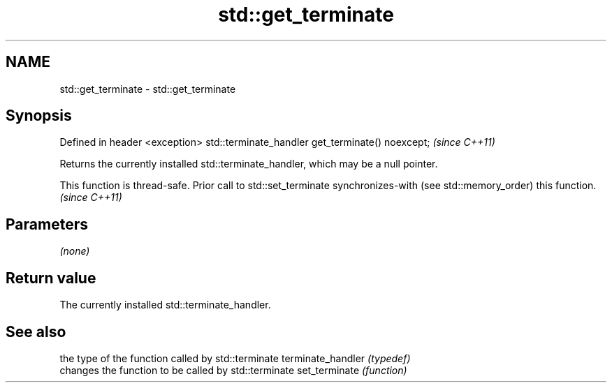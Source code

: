.TH std::get_terminate 3 "2020.03.24" "http://cppreference.com" "C++ Standard Libary"
.SH NAME
std::get_terminate \- std::get_terminate

.SH Synopsis

Defined in header <exception>
std::terminate_handler get_terminate() noexcept;  \fI(since C++11)\fP

Returns the currently installed std::terminate_handler, which may be a null pointer.

This function is thread-safe. Prior call to std::set_terminate synchronizes-with (see std::memory_order) this function. \fI(since C++11)\fP


.SH Parameters

\fI(none)\fP

.SH Return value

The currently installed std::terminate_handler.

.SH See also


                  the type of the function called by std::terminate
terminate_handler \fI(typedef)\fP
                  changes the function to be called by std::terminate
set_terminate     \fI(function)\fP




